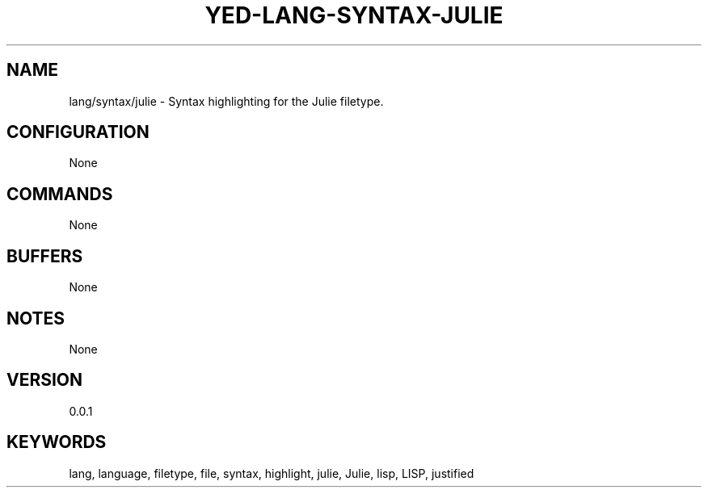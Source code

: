 .TH YED-LANG-SYNTAX-JULIE 7 "YED Plugin Manuals" "" "YED Plugin Manuals"
.SH NAME
lang/syntax/julie \- Syntax highlighting for the Julie filetype.
.SH CONFIGURATION
None
.SH COMMANDS
None
.SH BUFFERS
None
.SH NOTES
None
.SH VERSION
0.0.1
.SH KEYWORDS
lang, language, filetype, file, syntax, highlight, julie, Julie, lisp, LISP, justified
